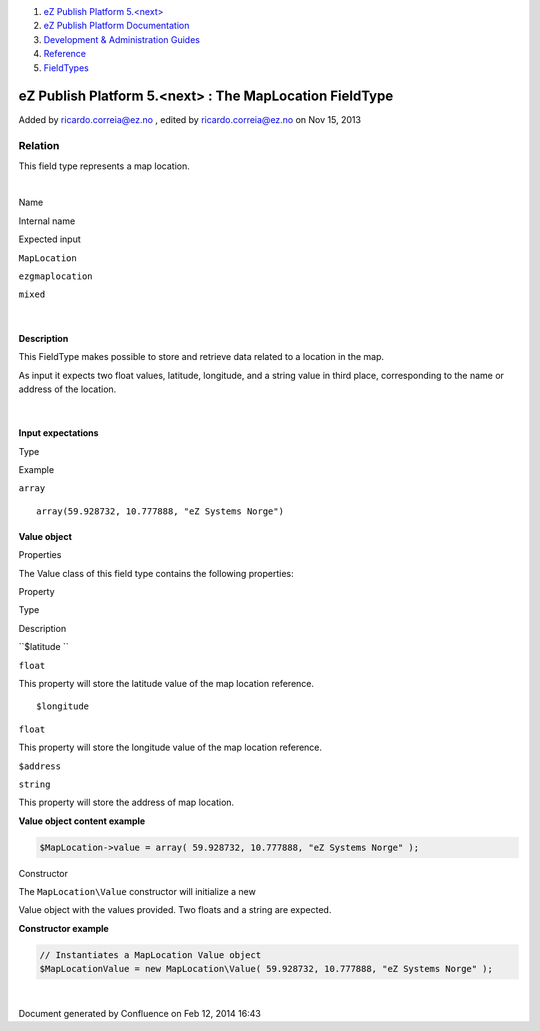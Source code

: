 #. `eZ Publish Platform 5.<next> <index.html>`__
#. `eZ Publish Platform
   Documentation <eZ-Publish-Platform-Documentation_1114149.html>`__
#. `Development & Administration Guides <6291674.html>`__
#. `Reference <Reference_10158191.html>`__
#. `FieldTypes <FieldTypes_10158198.html>`__

eZ Publish Platform 5.<next> : The MapLocation FieldType
========================================================

Added by ricardo.correia@ez.no , edited by ricardo.correia@ez.no on Nov
15, 2013

Relation
~~~~~~~~

This field type represents a map location.

| 

Name

Internal name

Expected input

``MapLocation``

``ezgmaplocation``

``mixed``

| 

Description
^^^^^^^^^^^

This FieldType makes possible to store and retrieve data related to a
location in the map.

As input it expects two float values, latitude, longitude, and a string
value in third place, corresponding to the name or address of the
location.

| 

Input expectations
^^^^^^^^^^^^^^^^^^

Type

Example

``array``

::

    array(59.928732, 10.777888, "eZ Systems Norge")

 

Value object
^^^^^^^^^^^^

Properties
          

The Value class of this field type contains the following properties:

Property

Type

Description

``$latitude ``

``float``

This property will store the latitude value of the map location
reference.

::

    $longitude

``float``

This property will store the longitude value of the map location
reference.

``$address``

``string``

This property will store the address of map location.

**Value object content example**

.. code:: theme:

    $MapLocation->value = array( 59.928732, 10.777888, "eZ Systems Norge" );

 

Constructor
           

| The ``MapLocation``\ ``\Value`` constructor will initialize a new
Value object with the values provided. Two floats and a string are
expected.

**Constructor example**

.. code:: theme:

    // Instantiates a MapLocation Value object
    $MapLocationValue = new MapLocation\Value( 59.928732, 10.777888, "eZ Systems Norge" );

 

| 

Document generated by Confluence on Feb 12, 2014 16:43
